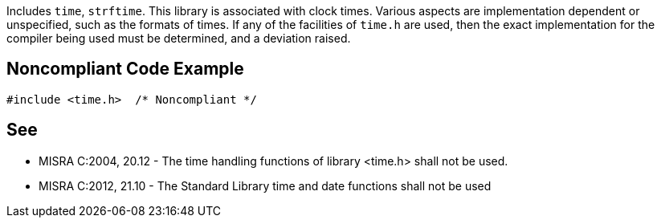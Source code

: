 Includes ``++time++``, ``++strftime++``. This library is associated with clock times. Various aspects are implementation dependent or unspecified, such as the formats of times. If any of the facilities of ``++time.h++`` are used, then the exact implementation for the compiler being used must be determined, and a deviation raised.


== Noncompliant Code Example

----
#include <time.h>  /* Noncompliant */
----


== See

* MISRA C:2004, 20.12 - The time handling functions of library <time.h> shall not be used.
* MISRA C:2012, 21.10 - The Standard Library time and date functions shall not be used

